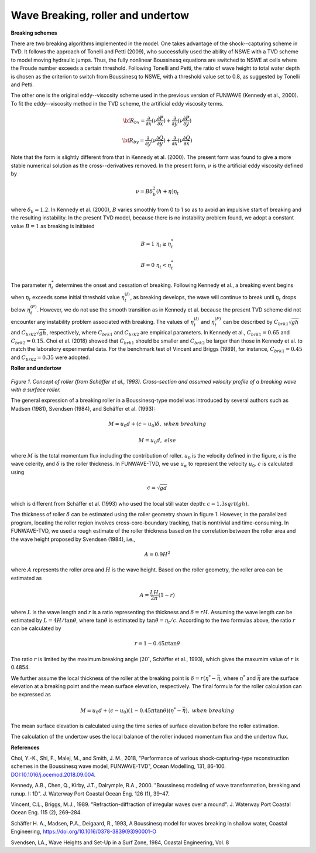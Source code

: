 .. _section_wavebreaking:

Wave Breaking, roller and undertow
**************************************

**Breaking schemes**

There are two breaking algorithms implemented in the model. One takes advantage of the shock--capturing scheme in TVD. 
It  follows the approach of Tonelli and Petti (2009),  who successfully used the ability of  NSWE  with a TVD scheme to model moving hydraulic jumps. Thus, the fully nonlinear Boussinesq equations are switched  to NSWE at cells where the Froude number exceeds  a certain threshold. Following Tonelli and Petti, the ratio of wave height to total water depth is chosen as  the criterion to switch from Boussinesq to NSWE, with a threshold value  set to 0.8,  as suggested by Tonelli and Petti. 

The other one is the original eddy--viscosity scheme used in the previous version of FUNWAVE (Kennedy et al., 2000). To fit the eddy--viscosity method in the TVD scheme, the artificial eddy viscosity terms.

.. math:: {\bf R}_{bx} = \frac{\partial }{\partial x} (\nu \frac{\partial P}{\partial x}) + \frac{\partial }{\partial y} (\nu \frac{\partial P}{\partial y} )

.. math:: {\bf R}_{by} = \frac{\partial }{\partial y} (\nu \frac{\partial Q}{\partial y}) + \frac{\partial }{\partial x} (\nu \frac{\partial Q}{\partial x}) 

Note that the form is slightly different from that in Kennedy et al. (2000). The present form was found to give a more stable numerical solution as the cross--derivatives removed. In the present form, :math:`\nu` is the artificial eddy viscosity defined by

.. math:: \nu = B \delta_b^2 (h+\eta) \eta_t

where :math:`\delta_b = 1.2`. In Kennedy et al. (2000), :math:`B` varies smoothly from 0 to 1 so as to avoid an impulsive start of breaking and the resulting instability. In the present TVD model, because there is no instability problem found, we adopt a constant value :math:`B=1` as breaking is initiated

.. math:: B =  1 \ \ \  \eta_t \ge  \eta_t^* 
.. math:: B =  0 \ \ \  \eta_t <  \eta_t^*

The parameter :math:`\eta_t^*` determines the onset and cessation of breaking. Following Kennedy et al., a breaking event begins when :math:`\eta_t` exceeds some initial threshold value :math:`\eta_t^{(I)}`, as breaking develops, the wave will continue to break until :math:`\eta_t` drops below :math:`\eta_t^{(F)}`. However, we do not use the smooth transition as in Kennedy et al. because the present TVD scheme did not encounter any instability problem associated with breaking. The values of :math:`\eta_t^{(I)}` and :math:`\eta_t^{(F)}` can be described by  :math:`C_{brk1}  \sqrt{gh}` and  :math:`C_{brk2} \sqrt{gh}`, respectively, where :math:`C_{brk1}` and  :math:`C_{brk2}` are empirical parameters. In Kennedy et al., :math:`C_{brk1} = 0.65` and  :math:`C_{brk2}=0.15`. Choi et al. (2018) showed that :math:`C_{brk1}` should be smaller and :math:`C_{brk2}` be larger than those in Kennedy et al. to match the laboratory experimental data. For the benchmark test of Vincent and Briggs (1989), for instance, :math:`C_{brk1} = 0.45` and :math:`C_{brk2} = 0.35` were adopted. 

**Roller and undertow**

.. figure:: images/roller.jpg
    :width: 400px
    :align: center
    :height: 150px
    :alt: alternate text
    :figclass: align-center

*Figure 1. Concept of roller (from Schäffer et al., 1993). Cross-section and assumed velocity profile of a breaking wave with a surface roller.*

The general expression of a breaking roller in a Boussinesq-type model was introduced by several authors such as Madsen (1981), Svendsen (1984), and Schäffer et al. (1993):

.. math:: M=u_0d + (c-u_0) \delta,  \ \ \ \ when \ \ breaking
.. math:: M=u_0d, \ \ \ \ \ \ \ \ \ \ else

where :math:`M` is the total momentum flux including the contribution of roller. :math:`u_0` is the velocity defined in the figure, :math:`c` is the wave celerity, and :math:`\delta` is the roller thickness. In FUNWAVE-TVD, we use :math:`u_\alpha` to represent the velocity :math:`u_0`. :math:`c` is calculated using 

.. math:: c = \sqrt{gd}   

which is different from Schäffer et al. (1993) who used the local still water depth: :math:`c=1.3sqrt(gh)`. 

The thickness of roller :math:`\delta` can be estimated using the roller geometry shown in figure 1. However, in the parallelized program, locating the roller region involves cross-core-boundary tracking, that is nontrivial and time-consuming. In FUNWAVE-TVD, we used a rough estimate of the roller thickness based on the correlation between the roller area and the wave height proposed by Svendsen (1984), i.e., 

.. math:: A = 0.9 H^2

where :math:`A` represents the roller area and :math:`H` is the wave height. Based on the roller geometry, the roller area can be estimated as 

.. math:: A = \frac{LH}{2\pi} (1-r)    

where :math:`L` is the wave length and :math:`r` is a ratio representing the thickness and :math:`\delta = rH`. Assuming the wave length can be estimated by :math:`L = 4 H /\tan \theta`, where :math:`\tan \theta` is estimated by :math:`\tan \theta = \eta_t/c`. According to the two formulas above, the ratio :math:`r` can be calculated by

.. math:: r = 1-0.45 \pi \tan \theta 

The ratio :math:`r` is limited by the maximum breaking angle (:math:`20^{\circ}`, Schäffer et al., 1993), which gives the maxumim value of :math:`r` is 0.4854.
 
We further assume the local thickness of the roller at the breaking point is :math:`\delta = r (\eta^*-\bar{\eta}`, where :math:`\eta^{*}` and :math:`\bar{\eta}` are the surface elevation at a breaking point and the mean surface elevation, respectively.  The final formula for the roller calculation can be expressed as

.. math:: M=u_0d + (c-u_0) (1-0.45 \pi \tan \theta) (\eta^{*}-\bar{\eta}),  \ \ \ \ when \ \ breaking 

The mean surface elevation is calculated using the time series of surface elevation before the roller estimation. 

The calculation of the undertow uses the local balance of the roller induced momentum flux and the undertow flux. 

**References**

Choi, Y.-K., Shi, F., Malej, M., and Smith, J. M., 2018, "Performance of various shock-capturing-type reconstruction schemes in the Boussinesq wave model, FUNWAVE-TVD", Ocean Modelling, 131, 86-100. `DOI:10.1016/j.ocemod.2018.09.004 <https://doi.org/10.1016/j.ocemod.2018.09.004>`_. 

Kennedy, A.B., Chen, Q., Kirby, J.T., Dalrymple, R.A., 2000. "Boussinesq modeling of wavetransformation, breaking and runup. I: 1D". J. Waterway Port Coastal Ocean Eng. 126(1), 39–47.
Vincent, C.L., Briggs, M.J., 1989. "Refraction-diffraction of irregular waves over a mound". J. Waterway Port Coastal Ocean Eng. 115 (2), 269–284.

Schäffer H. A., Madsen, P.A., Deigaard, R., 1993, A Boussinesq model for waves breaking in shallow water, Coastal Engineering, https://doi.org/10.1016/0378-3839(93)90001-O

Svendsen, LA., Wave Heights and Set-Up in a Surf Zone, 1984, Coastal Engineering, Vol.
8
  

